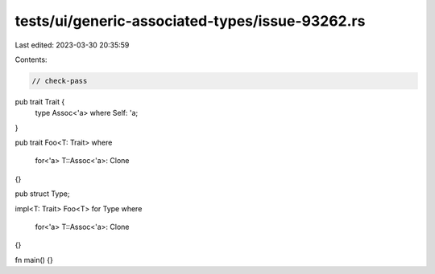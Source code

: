tests/ui/generic-associated-types/issue-93262.rs
================================================

Last edited: 2023-03-30 20:35:59

Contents:

.. code-block:: rs

    // check-pass

pub trait Trait {
    type Assoc<'a> where Self: 'a;
}

pub trait Foo<T: Trait>
where
    for<'a> T::Assoc<'a>: Clone
{}

pub struct Type;

impl<T: Trait> Foo<T> for Type
where
    for<'a> T::Assoc<'a>: Clone
{}

fn main() {}


